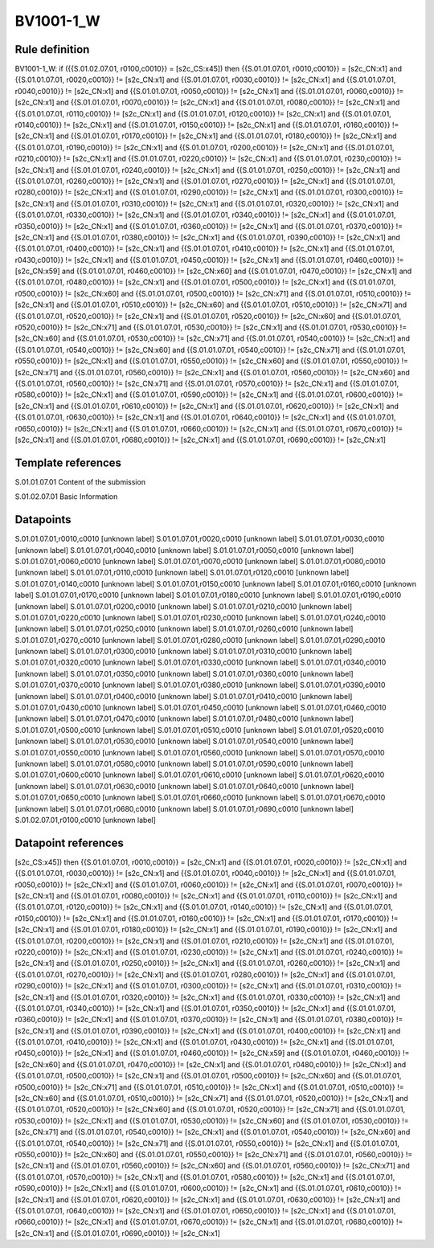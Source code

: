 ==========
BV1001-1_W
==========

Rule definition
---------------

BV1001-1_W: if ({{S.01.02.07.01, r0100,c0010}} = [s2c_CS:x45]) then {{S.01.01.07.01, r0010,c0010}} = [s2c_CN:x1] and {{S.01.01.07.01, r0020,c0010}} != [s2c_CN:x1] and {{S.01.01.07.01, r0030,c0010}} != [s2c_CN:x1] and {{S.01.01.07.01, r0040,c0010}} != [s2c_CN:x1] and {{S.01.01.07.01, r0050,c0010}} != [s2c_CN:x1] and {{S.01.01.07.01, r0060,c0010}} != [s2c_CN:x1] and {{S.01.01.07.01, r0070,c0010}} != [s2c_CN:x1] and {{S.01.01.07.01, r0080,c0010}} != [s2c_CN:x1] and {{S.01.01.07.01, r0110,c0010}} != [s2c_CN:x1] and {{S.01.01.07.01, r0120,c0010}} != [s2c_CN:x1] and {{S.01.01.07.01, r0140,c0010}} != [s2c_CN:x1] and {{S.01.01.07.01, r0150,c0010}} != [s2c_CN:x1] and {{S.01.01.07.01, r0160,c0010}} != [s2c_CN:x1] and {{S.01.01.07.01, r0170,c0010}} != [s2c_CN:x1] and {{S.01.01.07.01, r0180,c0010}} != [s2c_CN:x1] and {{S.01.01.07.01, r0190,c0010}} != [s2c_CN:x1] and {{S.01.01.07.01, r0200,c0010}} != [s2c_CN:x1] and {{S.01.01.07.01, r0210,c0010}} != [s2c_CN:x1] and {{S.01.01.07.01, r0220,c0010}} != [s2c_CN:x1] and {{S.01.01.07.01, r0230,c0010}} != [s2c_CN:x1] and {{S.01.01.07.01, r0240,c0010}} != [s2c_CN:x1] and {{S.01.01.07.01, r0250,c0010}} != [s2c_CN:x1] and {{S.01.01.07.01, r0260,c0010}} != [s2c_CN:x1] and {{S.01.01.07.01, r0270,c0010}} != [s2c_CN:x1] and {{S.01.01.07.01, r0280,c0010}} != [s2c_CN:x1] and {{S.01.01.07.01, r0290,c0010}} != [s2c_CN:x1] and {{S.01.01.07.01, r0300,c0010}} != [s2c_CN:x1] and {{S.01.01.07.01, r0310,c0010}} != [s2c_CN:x1] and {{S.01.01.07.01, r0320,c0010}} != [s2c_CN:x1] and {{S.01.01.07.01, r0330,c0010}} != [s2c_CN:x1] and {{S.01.01.07.01, r0340,c0010}} != [s2c_CN:x1] and {{S.01.01.07.01, r0350,c0010}} != [s2c_CN:x1] and {{S.01.01.07.01, r0360,c0010}} != [s2c_CN:x1] and {{S.01.01.07.01, r0370,c0010}} != [s2c_CN:x1] and {{S.01.01.07.01, r0380,c0010}} != [s2c_CN:x1] and {{S.01.01.07.01, r0390,c0010}} != [s2c_CN:x1] and {{S.01.01.07.01, r0400,c0010}} != [s2c_CN:x1] and {{S.01.01.07.01, r0410,c0010}} != [s2c_CN:x1] and {{S.01.01.07.01, r0430,c0010}} != [s2c_CN:x1] and {{S.01.01.07.01, r0450,c0010}} != [s2c_CN:x1] and {{S.01.01.07.01, r0460,c0010}} != [s2c_CN:x59] and {{S.01.01.07.01, r0460,c0010}} != [s2c_CN:x60] and {{S.01.01.07.01, r0470,c0010}} != [s2c_CN:x1] and {{S.01.01.07.01, r0480,c0010}} != [s2c_CN:x1] and {{S.01.01.07.01, r0500,c0010}} != [s2c_CN:x1] and {{S.01.01.07.01, r0500,c0010}} != [s2c_CN:x60] and {{S.01.01.07.01, r0500,c0010}} != [s2c_CN:x71] and {{S.01.01.07.01, r0510,c0010}} != [s2c_CN:x1] and {{S.01.01.07.01, r0510,c0010}} != [s2c_CN:x60] and {{S.01.01.07.01, r0510,c0010}} != [s2c_CN:x71] and {{S.01.01.07.01, r0520,c0010}} != [s2c_CN:x1] and {{S.01.01.07.01, r0520,c0010}} != [s2c_CN:x60] and {{S.01.01.07.01, r0520,c0010}} != [s2c_CN:x71] and {{S.01.01.07.01, r0530,c0010}} != [s2c_CN:x1] and {{S.01.01.07.01, r0530,c0010}} != [s2c_CN:x60] and {{S.01.01.07.01, r0530,c0010}} != [s2c_CN:x71] and {{S.01.01.07.01, r0540,c0010}} != [s2c_CN:x1] and {{S.01.01.07.01, r0540,c0010}} != [s2c_CN:x60] and {{S.01.01.07.01, r0540,c0010}} != [s2c_CN:x71] and {{S.01.01.07.01, r0550,c0010}} != [s2c_CN:x1] and {{S.01.01.07.01, r0550,c0010}} != [s2c_CN:x60] and {{S.01.01.07.01, r0550,c0010}} != [s2c_CN:x71] and {{S.01.01.07.01, r0560,c0010}} != [s2c_CN:x1] and {{S.01.01.07.01, r0560,c0010}} != [s2c_CN:x60] and {{S.01.01.07.01, r0560,c0010}} != [s2c_CN:x71] and {{S.01.01.07.01, r0570,c0010}} != [s2c_CN:x1] and {{S.01.01.07.01, r0580,c0010}} != [s2c_CN:x1] and {{S.01.01.07.01, r0590,c0010}} != [s2c_CN:x1] and {{S.01.01.07.01, r0600,c0010}} != [s2c_CN:x1] and {{S.01.01.07.01, r0610,c0010}} != [s2c_CN:x1] and {{S.01.01.07.01, r0620,c0010}} != [s2c_CN:x1] and {{S.01.01.07.01, r0630,c0010}} != [s2c_CN:x1] and {{S.01.01.07.01, r0640,c0010}} != [s2c_CN:x1] and {{S.01.01.07.01, r0650,c0010}} != [s2c_CN:x1] and {{S.01.01.07.01, r0660,c0010}} != [s2c_CN:x1] and {{S.01.01.07.01, r0670,c0010}} != [s2c_CN:x1] and {{S.01.01.07.01, r0680,c0010}} != [s2c_CN:x1] and {{S.01.01.07.01, r0690,c0010}} != [s2c_CN:x1]


Template references
-------------------

S.01.01.07.01 Content of the submission

S.01.02.07.01 Basic Information


Datapoints
----------

S.01.01.07.01,r0010,c0010 [unknown label]
S.01.01.07.01,r0020,c0010 [unknown label]
S.01.01.07.01,r0030,c0010 [unknown label]
S.01.01.07.01,r0040,c0010 [unknown label]
S.01.01.07.01,r0050,c0010 [unknown label]
S.01.01.07.01,r0060,c0010 [unknown label]
S.01.01.07.01,r0070,c0010 [unknown label]
S.01.01.07.01,r0080,c0010 [unknown label]
S.01.01.07.01,r0110,c0010 [unknown label]
S.01.01.07.01,r0120,c0010 [unknown label]
S.01.01.07.01,r0140,c0010 [unknown label]
S.01.01.07.01,r0150,c0010 [unknown label]
S.01.01.07.01,r0160,c0010 [unknown label]
S.01.01.07.01,r0170,c0010 [unknown label]
S.01.01.07.01,r0180,c0010 [unknown label]
S.01.01.07.01,r0190,c0010 [unknown label]
S.01.01.07.01,r0200,c0010 [unknown label]
S.01.01.07.01,r0210,c0010 [unknown label]
S.01.01.07.01,r0220,c0010 [unknown label]
S.01.01.07.01,r0230,c0010 [unknown label]
S.01.01.07.01,r0240,c0010 [unknown label]
S.01.01.07.01,r0250,c0010 [unknown label]
S.01.01.07.01,r0260,c0010 [unknown label]
S.01.01.07.01,r0270,c0010 [unknown label]
S.01.01.07.01,r0280,c0010 [unknown label]
S.01.01.07.01,r0290,c0010 [unknown label]
S.01.01.07.01,r0300,c0010 [unknown label]
S.01.01.07.01,r0310,c0010 [unknown label]
S.01.01.07.01,r0320,c0010 [unknown label]
S.01.01.07.01,r0330,c0010 [unknown label]
S.01.01.07.01,r0340,c0010 [unknown label]
S.01.01.07.01,r0350,c0010 [unknown label]
S.01.01.07.01,r0360,c0010 [unknown label]
S.01.01.07.01,r0370,c0010 [unknown label]
S.01.01.07.01,r0380,c0010 [unknown label]
S.01.01.07.01,r0390,c0010 [unknown label]
S.01.01.07.01,r0400,c0010 [unknown label]
S.01.01.07.01,r0410,c0010 [unknown label]
S.01.01.07.01,r0430,c0010 [unknown label]
S.01.01.07.01,r0450,c0010 [unknown label]
S.01.01.07.01,r0460,c0010 [unknown label]
S.01.01.07.01,r0470,c0010 [unknown label]
S.01.01.07.01,r0480,c0010 [unknown label]
S.01.01.07.01,r0500,c0010 [unknown label]
S.01.01.07.01,r0510,c0010 [unknown label]
S.01.01.07.01,r0520,c0010 [unknown label]
S.01.01.07.01,r0530,c0010 [unknown label]
S.01.01.07.01,r0540,c0010 [unknown label]
S.01.01.07.01,r0550,c0010 [unknown label]
S.01.01.07.01,r0560,c0010 [unknown label]
S.01.01.07.01,r0570,c0010 [unknown label]
S.01.01.07.01,r0580,c0010 [unknown label]
S.01.01.07.01,r0590,c0010 [unknown label]
S.01.01.07.01,r0600,c0010 [unknown label]
S.01.01.07.01,r0610,c0010 [unknown label]
S.01.01.07.01,r0620,c0010 [unknown label]
S.01.01.07.01,r0630,c0010 [unknown label]
S.01.01.07.01,r0640,c0010 [unknown label]
S.01.01.07.01,r0650,c0010 [unknown label]
S.01.01.07.01,r0660,c0010 [unknown label]
S.01.01.07.01,r0670,c0010 [unknown label]
S.01.01.07.01,r0680,c0010 [unknown label]
S.01.01.07.01,r0690,c0010 [unknown label]
S.01.02.07.01,r0100,c0010 [unknown label]


Datapoint references
--------------------

[s2c_CS:x45]) then {{S.01.01.07.01, r0010,c0010}} = [s2c_CN:x1] and {{S.01.01.07.01, r0020,c0010}} != [s2c_CN:x1] and {{S.01.01.07.01, r0030,c0010}} != [s2c_CN:x1] and {{S.01.01.07.01, r0040,c0010}} != [s2c_CN:x1] and {{S.01.01.07.01, r0050,c0010}} != [s2c_CN:x1] and {{S.01.01.07.01, r0060,c0010}} != [s2c_CN:x1] and {{S.01.01.07.01, r0070,c0010}} != [s2c_CN:x1] and {{S.01.01.07.01, r0080,c0010}} != [s2c_CN:x1] and {{S.01.01.07.01, r0110,c0010}} != [s2c_CN:x1] and {{S.01.01.07.01, r0120,c0010}} != [s2c_CN:x1] and {{S.01.01.07.01, r0140,c0010}} != [s2c_CN:x1] and {{S.01.01.07.01, r0150,c0010}} != [s2c_CN:x1] and {{S.01.01.07.01, r0160,c0010}} != [s2c_CN:x1] and {{S.01.01.07.01, r0170,c0010}} != [s2c_CN:x1] and {{S.01.01.07.01, r0180,c0010}} != [s2c_CN:x1] and {{S.01.01.07.01, r0190,c0010}} != [s2c_CN:x1] and {{S.01.01.07.01, r0200,c0010}} != [s2c_CN:x1] and {{S.01.01.07.01, r0210,c0010}} != [s2c_CN:x1] and {{S.01.01.07.01, r0220,c0010}} != [s2c_CN:x1] and {{S.01.01.07.01, r0230,c0010}} != [s2c_CN:x1] and {{S.01.01.07.01, r0240,c0010}} != [s2c_CN:x1] and {{S.01.01.07.01, r0250,c0010}} != [s2c_CN:x1] and {{S.01.01.07.01, r0260,c0010}} != [s2c_CN:x1] and {{S.01.01.07.01, r0270,c0010}} != [s2c_CN:x1] and {{S.01.01.07.01, r0280,c0010}} != [s2c_CN:x1] and {{S.01.01.07.01, r0290,c0010}} != [s2c_CN:x1] and {{S.01.01.07.01, r0300,c0010}} != [s2c_CN:x1] and {{S.01.01.07.01, r0310,c0010}} != [s2c_CN:x1] and {{S.01.01.07.01, r0320,c0010}} != [s2c_CN:x1] and {{S.01.01.07.01, r0330,c0010}} != [s2c_CN:x1] and {{S.01.01.07.01, r0340,c0010}} != [s2c_CN:x1] and {{S.01.01.07.01, r0350,c0010}} != [s2c_CN:x1] and {{S.01.01.07.01, r0360,c0010}} != [s2c_CN:x1] and {{S.01.01.07.01, r0370,c0010}} != [s2c_CN:x1] and {{S.01.01.07.01, r0380,c0010}} != [s2c_CN:x1] and {{S.01.01.07.01, r0390,c0010}} != [s2c_CN:x1] and {{S.01.01.07.01, r0400,c0010}} != [s2c_CN:x1] and {{S.01.01.07.01, r0410,c0010}} != [s2c_CN:x1] and {{S.01.01.07.01, r0430,c0010}} != [s2c_CN:x1] and {{S.01.01.07.01, r0450,c0010}} != [s2c_CN:x1] and {{S.01.01.07.01, r0460,c0010}} != [s2c_CN:x59] and {{S.01.01.07.01, r0460,c0010}} != [s2c_CN:x60] and {{S.01.01.07.01, r0470,c0010}} != [s2c_CN:x1] and {{S.01.01.07.01, r0480,c0010}} != [s2c_CN:x1] and {{S.01.01.07.01, r0500,c0010}} != [s2c_CN:x1] and {{S.01.01.07.01, r0500,c0010}} != [s2c_CN:x60] and {{S.01.01.07.01, r0500,c0010}} != [s2c_CN:x71] and {{S.01.01.07.01, r0510,c0010}} != [s2c_CN:x1] and {{S.01.01.07.01, r0510,c0010}} != [s2c_CN:x60] and {{S.01.01.07.01, r0510,c0010}} != [s2c_CN:x71] and {{S.01.01.07.01, r0520,c0010}} != [s2c_CN:x1] and {{S.01.01.07.01, r0520,c0010}} != [s2c_CN:x60] and {{S.01.01.07.01, r0520,c0010}} != [s2c_CN:x71] and {{S.01.01.07.01, r0530,c0010}} != [s2c_CN:x1] and {{S.01.01.07.01, r0530,c0010}} != [s2c_CN:x60] and {{S.01.01.07.01, r0530,c0010}} != [s2c_CN:x71] and {{S.01.01.07.01, r0540,c0010}} != [s2c_CN:x1] and {{S.01.01.07.01, r0540,c0010}} != [s2c_CN:x60] and {{S.01.01.07.01, r0540,c0010}} != [s2c_CN:x71] and {{S.01.01.07.01, r0550,c0010}} != [s2c_CN:x1] and {{S.01.01.07.01, r0550,c0010}} != [s2c_CN:x60] and {{S.01.01.07.01, r0550,c0010}} != [s2c_CN:x71] and {{S.01.01.07.01, r0560,c0010}} != [s2c_CN:x1] and {{S.01.01.07.01, r0560,c0010}} != [s2c_CN:x60] and {{S.01.01.07.01, r0560,c0010}} != [s2c_CN:x71] and {{S.01.01.07.01, r0570,c0010}} != [s2c_CN:x1] and {{S.01.01.07.01, r0580,c0010}} != [s2c_CN:x1] and {{S.01.01.07.01, r0590,c0010}} != [s2c_CN:x1] and {{S.01.01.07.01, r0600,c0010}} != [s2c_CN:x1] and {{S.01.01.07.01, r0610,c0010}} != [s2c_CN:x1] and {{S.01.01.07.01, r0620,c0010}} != [s2c_CN:x1] and {{S.01.01.07.01, r0630,c0010}} != [s2c_CN:x1] and {{S.01.01.07.01, r0640,c0010}} != [s2c_CN:x1] and {{S.01.01.07.01, r0650,c0010}} != [s2c_CN:x1] and {{S.01.01.07.01, r0660,c0010}} != [s2c_CN:x1] and {{S.01.01.07.01, r0670,c0010}} != [s2c_CN:x1] and {{S.01.01.07.01, r0680,c0010}} != [s2c_CN:x1] and {{S.01.01.07.01, r0690,c0010}} != [s2c_CN:x1]
